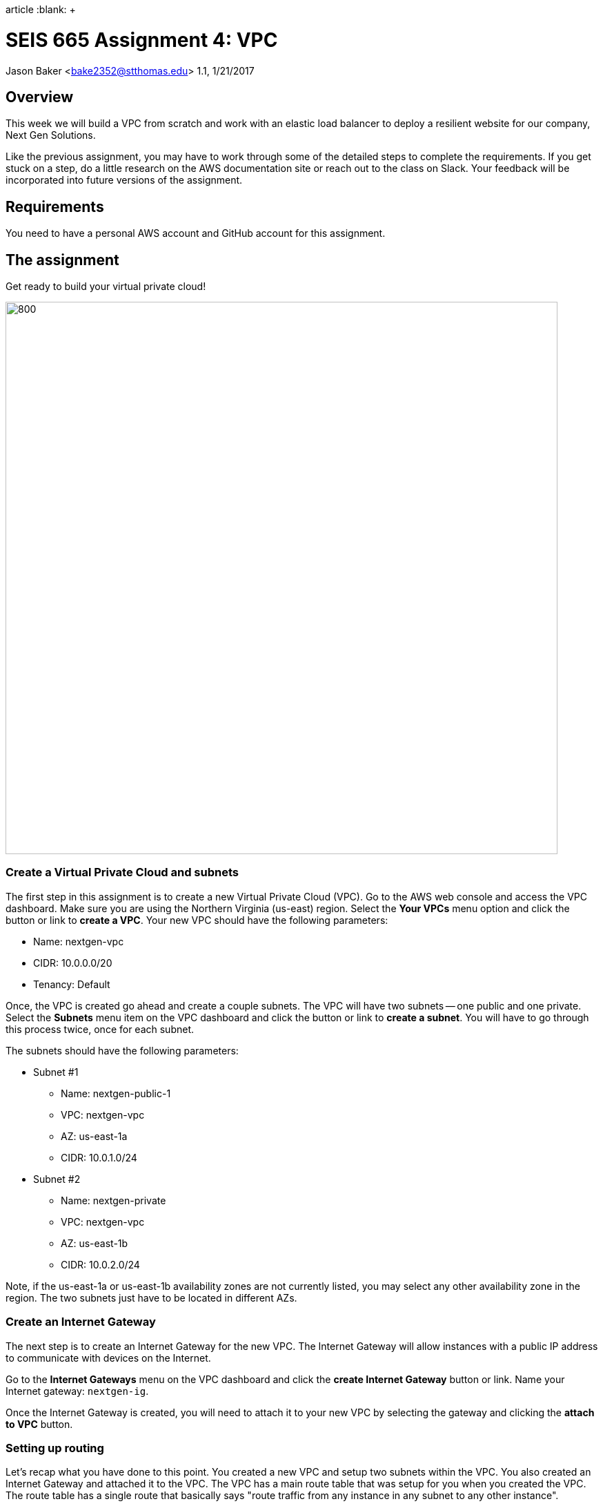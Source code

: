 :doctype:
article
:blank: pass:[ +]

:sectnums!:

= SEIS 665 Assignment 4: VPC
Jason Baker <bake2352@stthomas.edu>
1.1, 1/21/2017

== Overview
This week we will build a VPC from scratch and work with an elastic load
balancer to deploy a resilient website for our company, Next Gen Solutions.

Like the previous assignment, you may have to work through some of the detailed
steps to complete the requirements. If you get stuck on a step, do a little
research on the AWS documentation site or reach out to the class on Slack. Your
feedback will be incorporated into future versions of the assignment.

== Requirements

You need to have a personal AWS account and GitHub account for this assignment.

== The assignment

Get ready to build your virtual private cloud!

image:../images/assignment4/Assignment-4-diagram.png["800","800"]

=== Create a Virtual Private Cloud and subnets

The first step in this assignment is to create a new Virtual Private Cloud (VPC).
Go to the AWS web console and access the VPC dashboard. Make sure you are using
the Northern Virginia (us-east) region. Select the *Your VPCs*
menu option and click the button or link to *create a VPC*. Your new VPC should
have the following parameters:

  * Name: nextgen-vpc
  * CIDR: 10.0.0.0/20
  * Tenancy: Default

Once, the VPC is created go ahead and create a couple subnets. The VPC will have
two subnets -- one public and one private. Select the *Subnets* menu item on the
VPC dashboard and click the button or link to *create a subnet*. You will have
to go through this process twice, once for each subnet.

The subnets should have the following parameters:

  * Subnet #1
    ** Name: nextgen-public-1
    ** VPC: nextgen-vpc
    ** AZ: us-east-1a
    ** CIDR: 10.0.1.0/24

  * Subnet #2
    ** Name: nextgen-private
    ** VPC: nextgen-vpc
    ** AZ: us-east-1b
    ** CIDR: 10.0.2.0/24

Note, if the us-east-1a or us-east-1b availability zones are not currently
listed, you may select any other availability zone in the region. The two
subnets just have to be located in different AZs.

=== Create an Internet Gateway

The next step is to create an Internet Gateway for the new VPC. The Internet
Gateway will allow instances with a public IP address to communicate with
devices on the Internet.

Go to the *Internet Gateways* menu on the VPC dashboard and click the
*create Internet Gateway* button or link. Name your Internet gateway:
`nextgen-ig`.

Once the Internet Gateway is created, you will need to attach it to your
new VPC by selecting the gateway and clicking the *attach to VPC* button.

=== Setting up routing

Let's recap what you have done to this point. You created a new VPC and setup
two subnets within the VPC. You also created an Internet Gateway and attached
it to the VPC. The VPC has a main route table that was setup for you when
you created the VPC. The route table has a single route that basically says
"route traffic from any instance in any subnet to any other instance".

If you launched an instance with a public IP address into the public subnet
in your new VPC, would it be able to communicate with the Internet? No. The
reason is because there is no network route setup to route data from the
public network to the Internet Gateway.

Some of this network routing stuff may sound a little confusing, especially
if you don't have any data networking experience. Think of it like plumbing.
We've installed the bathtub and the sinks, but we haven't laid out the pipes
yet. Let's work on that now.

Click on the *Route Tables* link on the VPC dashboard. Notice that a route table
already exists for your new VPC. This is the main route table for the VPC and it
is used by all subnets that are not explicitly associated with a route table.
Read that last sentence twice, because the concept is a little confusing.

Go ahead and *create a route table* by clicking on the appropriate button. Name
this route table: `nextgen-public-routes`. Make sure to designate the
proper VPC when creating the route table.

Select the new route table and look at its route listing. You will notice a single
route with the network 10.0.0.0/20 and target of `local`. This route will
route traffic from any subnet in the VPC to any other subnet. That configuration
is fine, however we need to add a route to send all traffic to Internet destinations
through the Internet Gateway.

Edit the route table for the new subnet and add a new route to the destination
`0.0.0.0/0` (which is a catch-all network) and a target of the Internet Gateway
identifier. Make sure you save the updated route table when you are done.

image:../images/assignment4/route-table.png["600","600"]

Your new route table isn't associated with any subnets so it isn't actually doing
anything yet. Click on the *subnet associations* for the new route table and edit
the current properties by adding the `nextgen-public-1` subnet to the
routing table. Save your work.

Now if you launch an instance into the VPC's public subnet it should be able to
communicate with the Internet. Let's test that assumption next.

=== Launch a server

We launched an instance based on the Amazon Linux 2 AMI in previous
assignments and then we modified the Linux instance by installing whatever
software we needed. However, in the previous assignment we built out a Linux
server and created an AMI. Now we can use that AMI to launch a new instance,
saving us the time and effort required to get a new webserver up and running.

In past assignments, AWS security groups were configured to allow SSH access from anywhere. 
This is a poor security practice (even for development) and in real world deployments you should 
configure security groups to minimize ssh access to your cloud resources. You can access the 
website http://checkip.amazonaws.com in a browser to quickly determine the current IP address of your 
workstation. Then, you can use this IP address to limit SSH access on the server to your workstation. 
Remember that if you move your workstation from one network to another (like from home 
to work) you will need to update this workstation IP address in the security group configuration.

Go to the EC2 dashboard in the AWS web console and launch a new instance. The
instance should have the following properties:

  * Use the private AMI you created from the previous lesson (look in the *My AMIs* panel
    during the AMI selection)
  * Located in Northern Virginia (us-east)
  * t2.micro instance type
  * Network is `nextgen-vpc`
  * Subnet is `nextgen-public-1`
  * Auto-assign Public IP is enabled
  * Root volume size set to 10 GiB
  * Create a tag with a key of `Name` and a value of `webserver1`
  * Create a new security group for the instance called `webservers-sg` with the following policies:
    ** SSH from your workstation (example, 53.128.44.16/32)
    ** HTTP from anywhere 0.0.0.0/0
    ** HTTPS from anywhere 0.0.0.0/0
  * Review your configuration settings and launch the new instance.

While this new instance is launching, let's launch another instance in the new VPC's
private subnet. The second instance should have the following properties:

* Use the private AMI you created from the previous lesson (look in the *My AMIs* panel
  during the AMI selection)
* Located in Northern Virginia (us-east)
* t2.micro instance type
* Network is `nextgen-vpc`
* Subnet is `nextgen-private`
* Auto-assign Public IP is disabled
* Root volume size set to 10 GiB
* Create a tag with a key of `Name` and a value of `backend1`
* Create a new security group for the instance called `backends-sg` with the following policies:
  ** SSH from sg-<webservers ID>  (where webservers ID is your webservers security group identifier, example: sg-f0321d88)
  ** HTTP from sg-<webservers ID>
  ** HTTPS from sg-<webservers ID>
* Review your configuration settings and launch the new instance.

The rules you created for the `backends-sg` security group restrict incoming ssh, http,
and https requests to only those instances located in the `webservers-sg` security group.
You can see how it's possible to use security groups to identify source networks
when creating rules in other security groups. This is a helpful abstraction because
you don't have to think about the actual networks that instances live in. You
can just focus on the security groups that instances belong to.

=== Connect to the public webserver

Your public webserver instance should be up and running at this point. Open up
a web browser on your desktop and try to connect to the public IP address of
this webserver. What do you see? You should see the website you created during
the previous assignment. Congratulations!

If you don't see this page then you
have some troubleshooting to do. Walk through the subnet setup and route table
configuration steps to verify your work. Did you launch `webserver1` into the
public network on your VPC? Look at your resource configuration carefully and
methodically. You should be able to find the configuration error.

=== Connect to the private web server

You were able to connect to the first web server but what about the second
web server you launched in the private network? Well, it isn't accessible for
two reasons. First, the second instance doesn't have a public IP address. Verify
that by looking at the instance properties on the EC2 dashboard. Second, the
instance is hosted within a subnet that doesn't have a route connected to
an Internet Gateway.

You should be able to access the `backend1` instance from one of the two public
webservers. Log into a public webserver and use the `curl` command to make a
request to the webserver running on the `backend1` instance.

The `backend1` instance may not be accessible from the Internet, but you
should be able to access it from `webserver1` using this server as a bastion host.
Basically you need to establish an ssh connection to `webserver1` and tunnel through
this host to `backend1`.

===== Windows Proxy Configuration
The first step is to make sure the ssh-agent is running on your workstation. This is a small helper application which caches your ssh credentials for the ssh client in Git for Windows. Open up a Git bash shell and type in the command:

  ssh-agent -s

Next add your EC2 private key to the Mac keychain:

  ssh-add server-key.pem

Next you can ssh to `webserver1` using the ssh command:

  ssh -A ec2-user@<webserver1 public IP>

Note the use of the `-A` argument flag in this command. This argument tells ssh to
look for your private server key in the keychain.

Finally, once you have connected to `webserver1` you should be able to ssh into
the `backend1` server:

  ssh ec2-user@<backend1 private IP>

===== Mac Proxy configuration
The Mac proxy configuration is a bit easier than the Windows Putty configuration. The
first step is to add your EC2 private key to the Mac keychain:

  eval "$(ssh-agent -s)"
  ssh-add -K server-key.pem

Next you can ssh to `webserver1` using the ssh command:

  ssh -A ec2-user@<webserver1 public IP>

Note the use of the `-A` argument flag in this command. This argument tells ssh to
look for your private server key in the keychain.

Finally, once you have connected to `webserver1` you should be able to ssh into
the `backend1` server:

  ssh ec2-user@<backend1 private IP>

===== Troubleshooting the SSH connection

If you can't connect to the `backend1` server from `webserver1` there are several
things you can check:

* Check your Git for Windows or Mac ssh configuration.
* Verify that the proper security group is setup for `backend1`. It should allow incoming ssh from the webserver security group.


=== Update the backend server

Now that you have connected to the `backend1` server, we should make sure that our backend server has all the latest software updates.
Go ahead and issue the `yum` command to update the server.

Whoa, what's up with the connection timeout errors? Think about the VPC subnet
configuration and where the `backend1` server lives. The private subnet does
not have a route to the Internet Gateway.

Maybe we should setup this Internet Gateway route on the private subnet.
Then we would have to assign a public IP address to the `backend1` instance (an
elastic IP address in this case). However, now the `backend1` instance would
be potentially accessible via the Internet. That defeats the whole purpose of
creating a private subnet.

We need a way to allow the `backend1` instance, using a private IP address, to
communicate with hosts on the Internet so that it can download software updates.
Sounds like a NAT is what you need!

=== Deploy a NAT

We will deploy a NAT to allow the `backend1` instance to communicate with the
Internet. The NAT instance needs to live in the public subnet because that
subnet has access to the Internet via the Internet Gateway.

Go to the VPC dashboard in the AWS web console. Select the *Elastic IPs* menu
link. You need to allocate an elastic IP address because the NAT requires a
public IP. Click on the button to *allocate a new address*.

Next, select the *NAT Gateways* menu link on the VPC dashboard and click the
button to *create a NAT gateway*. Select the public subnet you created for your
VPN and the elastic IP address you created in the previous step.

It takes a few minutes for the NAT Gateway to initialize. You can view the current
status of the gateway in the NAT Gateway listing on the VPC dashboard. The
gateway is simply a specialized EC2 instance managed by AWS. In fact, you can
easily launch a NAT instance on your own using an AMI. We're just taking a bit
of a short cut following this particular process.

While the gateway is initializing, let's modify the route table for the private
subnet so that private instances can route Internet-bound traffic through the
NAT Gateway.

Click on the *Route Tables* link in the VPC dashboard and select the route table
associated with the private subnet. Which route table is that? Recall that a
default route table was setup when you initially created your VPC. This route
table is also known as the *main* route table for the VPC. Any subnet that's
not explicitly associated with a route table uses the main route table by default.

In this case, select the route table designated as the main route table for
your VPC. Edit the routes associated with this table and add the following route:

  Destination: 0.0.0.0/0
  Target: nat-<nat ID>

.Example
----
0.0.0.0/0 nat-0354b30716cdaefa4
----

Save your edits to the route table.

Okay, ready for the big test? <drumroll please> Go back to your terminal program.
You should still be connected to the `backend1` instance. Confirm that by typing
in:

  $ uname -a

You should see a 10.0.2.x IP address displayed in the command output. If not,
you need to log into the `backend1` server again using your bastion host
(`webserver1`).

Go ahead and try to update the software again on `backend1` using the `yum`
command. Viola! The package manager should begin updating the system. The
`backend1` instance is now communicating to hosts on the Internet using the
NAT Gateway. Note that this communication can only be initiated in one
direction. There is no way an Internet device can initiate a connection to
the `backend1` server through the NAT Gateway.

Note, there are times when the yum package manager has no packages to update.
That's because the Amazon Linux image is a rolling AMI. Amazon periodically
applies updates to the instance. If you happen to launch the AMI at the right
time you will find that all of the Linux packages are up-to-date.

=== Create a Git repo

While you are on the `backend1` server, create a directory called `assignment-4-vpc-<username>` (where <username> is your GitHub account name). Change to this directory and initialize a Git
repository. Because you are creating a Git repository on a private network, Git
might complain about your identity when you try to commit files. You can set
your local Git identity by running these commands:

  $ git config --global user.email "your@email.com"
  $ git config --global user.name "your GitHub username"

When you create a Git repository and start working with files, the master branch of the repository is checked out by default. Go ahead and create a file in the directory called `README.md` and add the following contents:

  *Assignment 4 Files*

Commit the file to the repository.

You just committed the file to the master branch of the repository. We generally try to avoid working directly on the master branch in our professional life. Go ahead and create a new branch in the Git repository called `develop` and check it out. This branch will have the README.md file in it because you just branched from the most recent commit in master.

=== Create a shell script

The next step is to create a shell script called `metadata.sh` inside the assignment directory. The shell script should meet the following requirements:

* If the user runs the script with the `-c` or `--create` arguments, the script will perform the following operations:
** Create a file called `backend1-identity.json` in the present working directory containing
the data returned by accessing the URL:

  http://169.254.169.254/latest/dynamic/instance-identity/document/

** Create a file called `backend1-message.txt` in the present working directory containing the data returned by accessing the following URL. Note, you will need to pass the `-vs` flag (verbose/silent) to the `curl` command to output this data properly. Also, you will need to redirect the output
in a special way based on the way the `curl` command works (using the `tee` command).

  https://s3.amazonaws.com/seis665/message.json

    Example:
    $ curl -vs https://s3.amazonaws.com/seis665/message.json 2>&1 | tee backend1-message.txt


** Copy the file `/var/log/nginx/access.log` into the present working directory.

* If the user starts the script with a `-v` or `--version` argument, the script will return the value `0.5.0`

* If the user starts the script with a `-h` or `--help` argument, the script will provide useful help information.

* If the user doesn't provide any arguments the script will provide basic usage information.

* You should encapsulate all of the features of the script in functions.

Once you have completed the shell script, make sure you run the script properly to create the two required files. Commit all the files in the assignment directory to the develop branch in the repository. Next, you will need to push your local
repository up to GitHub:

* Create a new repository on GiHub Classroom by clicking this link: https://classroom.github.com/assignment-invitations/a76427f483ecfc98a401a1fef07473d4
* Merge your `develop` branch back into the `master` branch on your local Git repository.
* Push your local master branch up to the GitHub repository.

Confirm that the four files are now in your new GitHub repository:

* metadata.sh
* backend1-identity.json
* backend1-message.txt
* access.log

=== Remove NAT and backend server

Now that you have successfully established this NAT connection, we are going
to remove it. The NAT Gateway is no longer needed in this exercise. Go back
to the VPC dashboard on the AWS web console and click the *NAT Gateway* menu
link. Select your NAT Gateway and click on the appropriate button to
*delete the NAT Gateway*.

We should also deallocate the elastic IP address we created because we will
get charged for it if we don't use it. Click on the *Elastic IP* link
on the VPC dashboard. Select the elastic IP you created earlier and click on
the action to *Release the addresses*.

Finally, we no longer need to use the `backend1` instance in this lesson, so
go to the EC2 dashboard and terminate this instance. Leave the `webserver1`
instance running though because we will continue to use that instance.

=== Launch another web server

During the last part of the assignment you will launch a second web server and
setup a load balancer to distribute traffic between the two servers. We could
launch another web server into the same subnet as the existing web server.
However, that wouldn't take advantage of the multiple availability zones located
in the us-east region. Preferably, we would like to launch the second web server
into a different availability zone so that if the data center supporting an
 availability zone fails, the load balancer will redirect all traffic to
the web server in the other availability zone.

Go to the VPC dashboard and create a third subnet in your VPC:

* Subnet #3
  ** Name: nextgen-public-2
  ** VPC: nextgen-vpc
  ** AZ: us-east-1c
  ** CIDR: 10.0.3.0/24

Modify the appropriate routing table so that instances within this new subnet
can communicate with the Internet (hint: look at the subnet associations).

Go back to the EC2 dashboard and launch a new web server named `webserver2`. The new server should
have the same characteristics as the first web server with the exception that
it should be launched into the new `nextgen-public-2` subnet. This way
each web server is located in a separate subnet.

Can the two web servers communicate with one another? Let's think about that
question. Each web server is in a separate subnet, but the subnets use a routing
table that routes traffic between any instance in the same VPC. Both web servers
are in the same VPC. Also, both web servers share the same security group.
Therefore, yes the two web servers can communicate.

Before you launch a load balancer, open a terminal connection to `webserver1`.
Change to the directory `/usr/share/nginx/html/` and edit the existing `index.html`
file so that it looks like the following:

----
<!doctype html>

<html lang="en">
<head>
  <meta charset="utf-8">
  <title>Next Gen Solutions</title>
</head>

<body>
  <h1>Next Gen Solutions</h1>
  Webserver 1!
</body>
</html>
----

Make sure you save the file when you are finished editing it. Open a terminal connection to `webserver2` and modify the index.html file using the same code above, except enter "Webserver 2!" in the body of the html file.

The
websites hosted on `webserver1` and `webserver2` are now slightly different so
that you can visually see which server is providing the content to your web
browser. Let's launch a load balancer next.

=== Launch an Elastic Load Balancer

Select the *Load Balancers* link on the EC2 dashboard and click the button to
*create an application load balancer*. The load balancer will have the following properties:

  * Name: `nextgen-lb`
  * Create it inside your VPC
  * Select the two public subnets
  * Create a new `nextgen-lb-sg` security group with the following rules:
    ** Allow traffic on port 80 from the Internet.
  * The load balancer should only have an http listener (port 80) configured.
  * Health Check
    ** Normally you probably wouldn't use `/index.html` as the health check path
    for a load balancer. You would create a separate health check web page.
    However, for this assignment just leave the path as the default.
    ** Set the Health Check Interval to 10 seconds
  * Create a target group called `webservers` for the load balancer and add the
  `webserver1` and `webserver2` instances to the group.
  * Create a tag for the load balancer:
    ** Key: `Project`
    ** Value: `Assignment 4`

After you click the *create* button, click the *Target Groups* menu link
on the EC2 dashboard. Then select the target group you created and
look at the set of *instances* associated with the group. You will
notice that the status of the instances is _Initial_. This status means
that the web servers haven't passed the load balancer's health check yet.

Refresh the browser display after a minute or two and you should see the
status of the web server instances change to _Healthy_.

Once both instances are in service, click on the *Description* panel of the
selected load balancer to see its *DNS Name*. This name is the end point for
the load balanced service. You could open up a browser on your desktop and
type in the public IP address for either one of the web servers to see the
website. However, what you really want to do is use the address of the
load balancer.

The load balancer doesn't use a public IP address -- at least not one that's
visible to you. The load balancer's public IP address will change depending
on the status of the instances associated with it.

Open up a web browser on your desktop and type in the load balancer's DNS Name
as the URL.

.Example
----
nextgen-lb-1175121939.us-east-1.elb.amazonaws.com
----

You should see the website you created in the previous assignment. Hit the
refresh button on your browser a few times. Do you notice the web page content
changes depending on which web server is handling the request? The load
balancer is redirecting the request to the least utilized server.

=== Simulate a failure

Now you are going to simulate a service failure by stopping one of the
web servers. In the real world a server could fail for a number of reasons -
software bug, human error, or even a complete data center failure.

Let's say
that one of Amazon's data centers experiences a complete power outage and
takes down the `nextgen-public-2` subnet. Go to the EC2 dashboard,
select the `webserver2` instance and stop it.

Next, go back to the *Target Groups*
listing and select your target group. Take a look at the state of the instances
connected to the load balancer. You should notice that `webserver2` is in an
out of service state. Wait 30 seconds and refresh the page if it hasn't changed
to this status yet.

The `webserver2` instance failed the load balancer health check and was taken
out of service. The load balancer will direct all future website requests to
`webserver1`. Go back to the web browser on your desktop and refresh the page
a few times. Notice how the webpage content stays the same.

Congratulations! You just deployed a highly resilient website and simulated a
partial service failure. Load balancers aren't just used for increasing
service resiliency, they can also increase performance by spreading website
requests across a group of web servers.

=== Save your work

Let's commit some more data to the Git repository you created earlier in the
assignment. Open a terminal connection to the `webserver1` instance (you might
  still have a terminal connection to this instance open).

Change to your home directory and clone the git repository you created earlier:

  $ git clone https://github.com/seis665/assignment-4-vpc-<username>.git

.Example
----
https://github.com/seis665/assignment-4-vpc-jasondbaker.git
----

If you recall, the Git clone operation makes a copy of the public GitHub repository in
your current directory. Next, change to the `assignment-4-vpc-<username>` directory.

Copy the `/var/log/nginx/access.log` file on the server to a new file named `access2.log` in
the current directory.

It's likely that you will need to set the Git identity settings before committing.
Enter these commands, substituting the values as necessary:

  $ git config --global user.email "your@email.com"
  $ git config --global user.name "your GitHub username"

Create a new `develop` Git branch and check it out. Now add the `access2.log` file to the repository and commit your changes to the develop branch. Merge the `develop` branch into the `master` branch. Push the master branch back up to GitHub. Verify that the new `access2.log` file exists on
your GitHub repository.

=== Check your work
Here is what the contents of your git repository should look like before final submission:

====
&#x2523; README.md +
&#x2523; access.log +
&#x2523; access2.log +
&#x2523; backend1-identity.json +
&#x2523; backend1-message.txt +
&#x2517; metadata.sh
====

Note, the shell script file should be executable. Also, I'll never ask you to submit an
empty file, so I recommend that you check the content of all your files before submission.

=== Terminate server

The last step in the assignment is to terminate the EC2 instances, delete
the load balancer, and delete the VPC. I'll leave this as an exercise for you to
figure out how to complete. Remember, you will get billed for each hour the EC2 instances and ELB are running (or at least consume your credits).

== Submitting your assignment
I will review your published work on GitHub after the homework due date.

